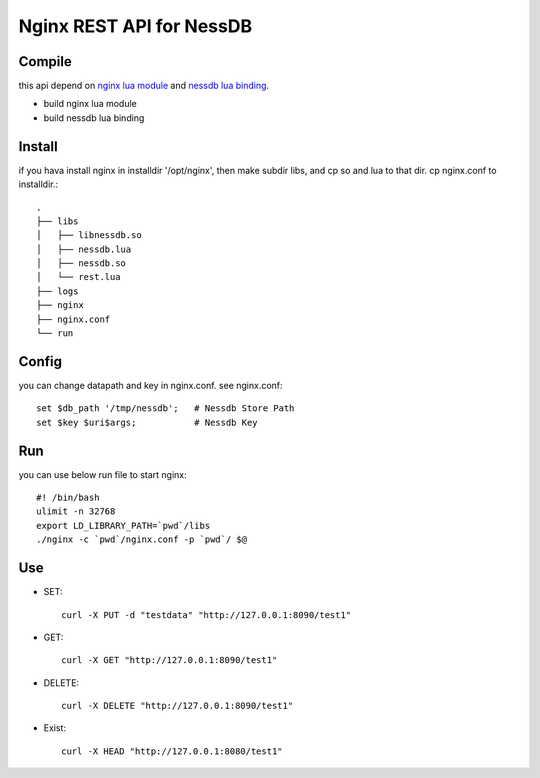 
Nginx REST API for NessDB
============================================================

Compile
------------------------------------------------------------

this api depend on `nginx lua module <http://wiki.nginx.org/HttpLuaModule#Installation>`_ and `nessdb lua binding <lua>`_.

* build nginx lua module

* build nessdb lua binding

Install
------------------------------------------------------------

if you hava install nginx in installdir '/opt/nginx', then make subdir libs, and cp so and lua to that dir. cp nginx.conf to installdir.::
    
    .
    ├── libs
    │   ├── libnessdb.so
    │   ├── nessdb.lua
    │   ├── nessdb.so
    │   └── rest.lua
    ├── logs
    ├── nginx
    ├── nginx.conf
    └── run

Config
------------------------------------------------------------

you can change datapath and key in nginx.conf. see nginx.conf::

    set $db_path '/tmp/nessdb';   # Nessdb Store Path
    set $key $uri$args;           # Nessdb Key
    
Run
------------------------------------------------------------

you can use below run file to start nginx::
    
    #! /bin/bash 
    ulimit -n 32768
    export LD_LIBRARY_PATH=`pwd`/libs
    ./nginx -c `pwd`/nginx.conf -p `pwd`/ $@

Use
------------------------------------------------------------

* SET::

    curl -X PUT -d "testdata" "http://127.0.0.1:8090/test1"

* GET::
    
    curl -X GET "http://127.0.0.1:8090/test1"

* DELETE::

    curl -X DELETE "http://127.0.0.1:8090/test1"

* Exist::
    
    curl -X HEAD "http://127.0.0.1:8080/test1"

